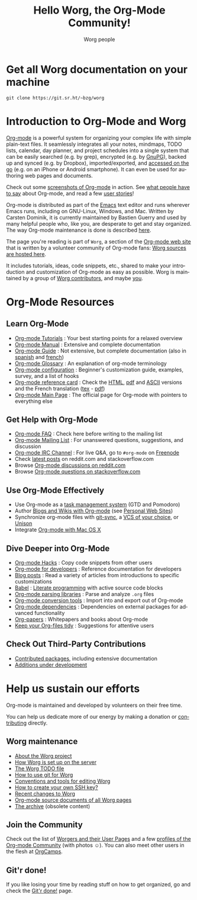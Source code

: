 #+title:      Hello Worg, the Org-Mode Community!
#+author:     Worg people
#+startup:    align fold nodlcheck hidestars oddeven intestate
#+seq_todo:   TODO(t) INPROGRESS(i) WAITING(w@) | DONE(d) CANCELED(c@)
#+tags:       Write(w) Update(u) Fix(f) Check(c)
#+language:   en
#+category:   worg
#+options:    H:3 num:nil toc:t \n:nil ::t |:t ^:t -:t f:t *:t tex:t d:(HIDE) tags:not-in-toc

# This file is released by its authors and contributors under the GNU
# Free Documentation license v1.3 or later, code examples are released
# under the GNU General Public License v3 or later.

# For this dynamic block to work, you need to add code/elisp/worg.el in
# your load-path.

# Let say that you like [[http://www.gnu.org/software/emacs/][Emacs]] and that you like using [[https://orgmode.org][org-mode]] for editing
# structured files in Emacs.  Then you might want to /share/ some =.org=
# files and ask people to edit them with you.  This is what *Worg* is [[file:worg-about.org][about]]:
# collaboratively editing Org files to build a knowledge database about
# =.org= itself (and planning-related stuff.)

* Get all Worg documentation on your machine

: git clone https://git.sr.ht/~bzg/worg

* Introduction to Org-Mode and Worg

[[https://orgmode.org][Org-mode]] is a powerful system for organizing your complex life with
simple plain-text files.  It seamlessly integrates all your notes,
mindmaps, TODO lists, calendar, day planner, and project schedules
into a single system that can be easily searched (e.g. by grep),
encrypted (e.g. by [[http://www.gnupg.org/][GnuPG]]), backed up and synced (e.g.  by Dropbox),
imported/exported, and [[file:org-faq.org::*Org-mode on mobile devices][accessed on the go]] (e.g. on an iPhone or
Android smartphone).  It can even be used for authoring web pages and
documents.

Check out some [[file:org-screenshots.org][screenshots of Org-mode]] in action.  See [[file:org-quotes.org][what people
have to say]] about Org-mode, and read a few [[file:org-testimonies/index.org][user stories]]!

Org-mode is distributed as part of the [[http://www.gnu.org/software/emacs/][Emacs]] text editor and runs
wherever Emacs runs, including on GNU-Linux, Windows, and Mac.
Written by Carsten Dominik, it is currently maintained by Bastien
Guerry and used by many helpful people who, like you, are desperate to
get and stay organized.  The way Org-mode maintenance is done is
described [[file:org-maintenance.org][here]].

The page you're reading is part of =Worg=, a section of the [[https://orgmode.org/][Org-mode web
site]] that is written by a volunteer community of Org-mode fans: [[https://git.sr.ht/~bzg/worg][Worg
sources are hosted here]].

It includes tutorials, ideas, code snippets, etc., shared to make your
introduction and customization of Org-mode as easy as possible.  Worg
is maintained by a group of [[file:worgers.org][Worg contributors]], and maybe [[file:todo.org][you]].

* Org-Mode Resources
  :PROPERTIES:
  :ID:       A6F83C16-B1B9-405A-B996-8D2CA1274DEB
  :END:

** Learn Org-Mode

#+index: Tutorials
#+index: Glossary

- [[file:org-tutorials/index.org][Org-mode Tutorials]] : Your best starting points for a relaxed overview
- [[https://orgmode.org/manual/index.html][Org-mode Manual]] : Extensive and complete documentation
- [[https://orgmode.org/guide/index.html][Org-mode Guide]] : Not extensive, but complete documentation (also in [[http://www.davidam.com/docu/orgguide.es.html][spanish]] and [[https://gitlab.com/bzg/orgguide_fr][french]])
- [[file:org-glossary.org][Org-mode Glossary]] : An explanation of org-mode terminology
- [[file:org-configs/index.org][Org-mode configuration]] : Beginner's customization guide, examples, survey, and a list of hooks
- [[file:orgcard.org][Org-mode reference card]] : Check the [[file:orgcard.org][HTML]], [[https://orgmode.org/orgcard.pdf][pdf]] and [[https://orgmode.org/orgcard.txt][ASCII]] versions and the French translation ([[file:code/latex/fr-orgcard.tex][tex]] - [[file:images/bzg/fr-orgcard.pdf][pdf]])
- [[https://orgmode.org/][Org-mode Main Page]] : The official page for Org-mode with pointers to everything else

** Get Help with Org-Mode

- [[file:org-faq.org][Org-mode FAQ]] : Check here before writing to the mailing list
- [[file:org-mailing-list.org][Org-mode Mailing List]] : For unanswered questions, suggestions, and discussion
- [[file:org-irc.org][Org-mode IRC Channel]] : For live Q&A, go to =#org-mode= on [[http://freenode.net/][Freenode]]
- Check [[file:org-web-social.org][latest posts]] on reddit.com and stackoverflow.com
- Browse [[https://www.reddit.com/r/orgmode/][Org-mode discussions on reddit.com]]
- Browse [[https://stackoverflow.com/questions/tagged/org-mode][Org-mode questions on stackoverflow.com]]

** Use Org-Mode Effectively

- Use Org-mode as a [[file:org-gtd-etc.org][task management system]] (GTD and Pomodoro)
- Author [[file:org-blog-wiki.org][Blogs and Wikis with Org-mode]] (see [[file:org-web.org::*Personal Web Sites][Personal Web Sites]])
- Synchronize org-mode files with [[https://github.com/simonthum/git-sync][git-sync]], a [[file:org-tutorials/org-vcs.org][VCS of your choice]], or [[file:org-tutorials/unison-sync.org][Unison]]
- Integrate [[file:org-mac.org][Org-mode with Mac OS X]]

** Dive Deeper into Org-Mode

- [[file:org-hacks.org][Org-mode Hacks]] : Copy code snippets from other users
- [[file:dev/index.org][Org-mode for developers]] : Reference documentation for developers
- [[file:org-blog-articles.org][Blog posts]] : Read a variety of articles from introductions to specific customizations
- [[file:org-contrib/babel/index.org][Babel]] : [[https://en.wikipedia.org/wiki/Literate_programming][Literate programming]] with active source code blocks
- [[file:org-tools/index.org][Org-mode parsing libraries]] : Parse and analyze =.org= files
- [[file:org-translators.org][Org-mode conversion tools]]  : Import into and export out of Org-mode
- [[file:org-dependencies.org][Org-mode dependencies]] : Dependencies on external packages for advanced functionality
- [[file:org-papers.org][Org-papers]] : Whitepapers and books about Org-mode
- [[file:org-tidy.org][Keep your Org-files tidy]] : Suggestions for attentive users

** Check Out Third-Party Contributions

- [[file:org-contrib/index.org][Contributed packages]], including extensive documentation
- [[file:org-devel.org][Additions under development]]

* Help us sustain our efforts

Org-mode is maintained and developed by volunteers on their free time.

You can help us dedicate more of our energy by making a donation or
[[file:org-contribute.org][contributing]] directly.

** Worg maintenance
:PROPERTIES:
:CUSTOM_ID: worg-maintaince
:END:

- [[file:worg-about.org][About the Worg project]]
- [[file:worg-setup.org][How Worg is set up on the server]]
- [[file:todo.org][The Worg TODO file]]
- [[file:worg-about.org::*How to use git for Worg][How to use git for Worg]]
- [[file:worg-editing.org][Conventions and tools for editing Worg]]
- [[file:worg-git-ssh-key.org][How to create your own SSH key?]]
- [[https://git.sr.ht/~bzg/worg/log][Recent changes to Worg]]
- [[https://orgmode.org/worg/sources/][Org-mode source documents of all Worg pages]]
- [[file:archive/index.org][The archive]] (obsolete content)

** Join the Community

Check out the list of [[file:worgers.org][Worgers and their User Pages]] and a few [[file:org-people.org][profiles
of the Org-mode Community]] (with photos ☺).  You can also meet other
users in the flesh at [[file:orgcamps.org][OrgCamps]].

** Git'r done!

If you like losing your time by reading stuff on how to get organized,
go and check the [[file:gitrdone.org][Git'r done!]] page.
